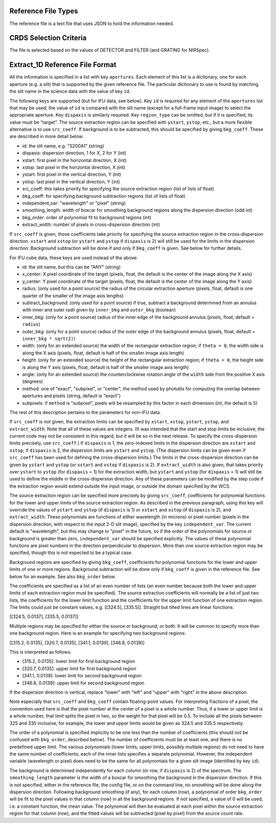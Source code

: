 Reference File Types
--------------------
The reference file is a text file that uses JSON to hold the information
needed.

CRDS Selection Criteria
-----------------------
The file is selected based on the values of DETECTOR and FILTER (and
GRATING for NIRSpec).

Extract_1D Reference File Format
--------------------------------
All the information is specified in a list with key ``apertures``.  Each
element of this list is a dictionary, one for each aperture (e.g. a slit)
that is supported by the given reference file.  The particular dictionary
to use is found by matching the slit name in the science data with the
value of key ``id``.

The following keys are supported (but for IFU data, see below).
Key ``id`` is required for any element
of the ``apertures`` list that may be used; the value of ``id`` is compared
with the slit name (except for a full-frame input image) to select the
appropriate aperture.  Key ``dispaxis`` is similarly required.  Key
``region_type`` can be omitted, but if it is specified, its value must be
"target".  The source extraction region can be specified with ``ystart``,
``ystop``, etc., but a more flexible alternative is to use ``src_coeff``.
If background is to be subtracted, this should be specified by giving
``bkg_coeff``.  These are described in more detail below.

* id: the slit name, e.g. "S200A1" (string)
* dispaxis: dispersion direction, 1 for X, 2 for Y (int)
* xstart: first pixel in the horizontal direction, X (int)
* xstop: last pixel in the horizontal direction, X (int)
* ystart: first pixel in the vertical direction, Y (int)
* ystop: last pixel in the vertical direction, Y (int)
* src_coeff: this takes priority for specifying the source extraction region
  (list of lists of float)
* bkg_coeff: for specifying background subtraction regions
  (list of lists of float)
* independent_var: "wavelength" or "pixel" (string)
* smoothing_length: width of boxcar for smoothing background regions along
  the dispersion direction (odd int)
* bkg_order: order of polynomial fit to background regions (int)
* extract_width: number of pixels in cross-dispersion direction (int)

If ``src_coeff`` is given, those coefficients take priority for specifying
the source extraction region in the cross-dispersion direction.  ``xstart``
and ``xstop`` (or ``ystart`` and ``ystop`` if ``dispaxis`` is 2) will
still be used for the limits in the dispersion direction.  Background
subtraction will be done if and only if ``bkg_coeff`` is given.  See below
for further details.

For IFU cube data, these keys are used instead of the above:

* id: the slit name, but this can be "ANY" (string)
* x_center: X pixel coordinate of the target (pixels, float, the default
  is the center of the image along the X axis)
* y_center: Y pixel coordinate of the target (pixels, float, the default
  is the center of the image along the Y axis)
* radius: (only used for a point source) the radius of the circular
  extraction aperture (pixels, float, default is one quarter of the smaller
  of the image axis lengths)
* subtract_background: (only used for a point source) if true, subtract a
  background determined from an annulus with inner and outer radii given
  by ``inner_bkg`` and ``outer_bkg`` (boolean)
* inner_bkg: (only for a point source) radius of the inner edge of the
  background annulus (pixels, float, default = ``radius``)
* outer_bkg: (only for a point source) radius of the outer edge of the
  background annulus (pixels, float, default = ``inner_bkg * sqrt(2)``)
* width: (only for an extended source) the width of the rectangular
  extraction region; if ``theta = 0``, the width side is along the X axis
  (pixels, float, default is half of the smaller image axis length)
* height: (only for an extended source) the height of the rectangular
  extraction region; if ``theta = 0``, the height side is along the Y axis
  (pixels, float, default is half of the smaller image axis length)
* angle: (only for an extended source) the counterclockwise rotation angle of
  the ``width`` side from the positive X axis (degrees)
* method: one of "exact", "subpixel", or "center", the method
  used by photutils for computing the overlap between apertures and pixels
  (string, default is "exact")
* subpixels: if ``method`` is "subpixel", pixels will be resampled by this
  factor in each dimension (int, the default is 5)

The rest of this description pertains to the parameters for non-IFU data.

If ``src_coeff`` is not given, the extraction limits can be specified by
``xstart``, ``xstop``, ``ystart``, ``ystop``, and ``extract_width``.  Note
that all of these values are integers.  (It was intended that the start and
stop limits be inclusive; the current code may not be consistent in this
regard, but it will be so in the next release.  To specify the
cross-dispersion limits precisely, use ``src_coeff``.)  If ``dispaxis``
is 1, the zero-indexed limits in the dispersion direction are ``xstart``
and ``xstop``; if ``dispaxis`` is 2, the dispersion limits are ``ystart``
and ``ystop``.  (The dispersion limits can be given even if ``src_coeff``
has been used for defining the cross-dispersion limits.)  The limits in
the cross-dispersion direction can be given by ``ystart`` and ``ystop``
(or ``xstart`` and ``xstop`` if ``dispaxis`` is 2).  If ``extract_width``
is also given, that takes priority over ``ystart`` to ``ystop`` (for
``dispaxis`` = 1) for the extraction width, but ``ystart`` and ``ystop``
(for ``dispaxis`` = 1) will still be used to define the middle in the
cross-dispersion direction.  Any of these parameters can be modified
by the step code if the extraction region would extend outside the input
image, or outside the domain specified by the WCS.

The source extraction region can be specified more precisely by giving
``src_coeff``, coefficients for polynomial functions for the lower and
upper limits of the source extraction region.  As described in the previous
paragraph, using this key will override the values
of ``ystart`` and ``ystop`` (if ``dispaxis`` is 1) or ``xstart`` and
``xstop`` (if ``dispaxis`` is 2), and ``extract_width``.  These polynomials
are functions of either wavelength (in microns) or pixel number (pixels in
the dispersion direction, with respect to the input 2-D slit image),
specified by the key ``independent_var``.  The current default is
"wavelength", but this may change to "pixel" in the future, so if the
order of the polynomials for source or background is greater than zero,
``independent_var`` should be specified explicitly.
The values of these polynomial functions are pixel numbers in the
direction perpendicular to dispersion.  More than one source extraction
region may be specified, though this is not expected to be a typical case.

Background regions are specified by giving ``bkg_coeff``, coefficients for
polynomial functions for the lower and upper limits of one or more regions.
Background subtraction will be done only if ``bkg_coeff`` is given in the
reference file.  See below for an example.  See also ``bkg_order`` below.

The coefficients are specified as a list of an even number of lists (an
even number because both the lower and upper limits of each extraction region
must be specified).  The source extraction coefficients will normally be
a list of just two lists, the coefficients for the lower limit function
and the coefficients for the upper limit function of one extraction
region.  The limits could just be constant values,
e.g. \[\[324.5\], \[335.5\]\].  Straight but tilted lines are linear functions:

\[\[324.5, 0.0137\], \[335.5, 0.0137\]\]

Multiple regions may be specified for either the source or background, or
both.  It will be common to specify more than one background region.  Here
is an example for specifying two background regions:

\[\[315.2, 0.0135\], \[320.7, 0.0135\], \[341.1, 0.0139\], \[346.8, 0.0139\]\]

This is interpreted as follows:

* \[315.2, 0.0135\]: lower limit for first background region
* \[320.7, 0.0135\]: upper limit for first background region
* \[341.1, 0.0139\]: lower limit for second background region
* \[346.8, 0.0139\]: upper limit for second background region

If the dispersion direction is vertical, replace "lower" with "left" and
"upper" with "right" in the above description.

Note especially that ``src_coeff`` and ``bkg_coeff`` contain floating-point
values.  For interpreting fractions of a pixel, the convention used here
is that the pixel number at the center of a pixel is a whole number.  Thus,
if a lower or upper limit is a whole number, that limit splits the pixel
in two, so the weight for that pixel will be 0.5.  To include all the
pixels between 325 and 335 inclusive, for example, the lower and upper
limits would be given as 324.5 and 335.5 respectively.

The order of a polynomial is specified implicitly to be one less than the
number of coefficients (this should not be confused with ``bkg_order``,
described below).  The number of coefficients must be at least one, and
there is no predefined upper limit.  The various polynomials (lower limits,
upper limits, possibly multiple regions) do not need to have the same
number of coefficients; each of the inner lists specifies a separate
polynomial.  However, the independent variable (wavelength or pixel)
does need to be the same for all polynomials for a given slit image
(identified by key ``id``).

The background is determined independently for each column (or row, if
``dispaxis`` is 2) of the spectrum.  The ``smoothing_length`` parameter
is the width of a boxcar for smoothing the background in the dispersion
direction.  If this is not specified, either in the reference file, the
config file, or on the command line, no smoothing will be done along the
dispersion direction.  Following background smoothing (if any), for each
column (row), a polynomial of order ``bkg_order`` will be fit to the pixel
values in that column (row) in all the background regions.  If not
specified, a value of 0 will be used, i.e. a constant function, the mean
value.  The polynomial will then be evaluated at each pixel within the
source extraction region for that column (row), and the fitted values will
be subtracted (pixel by pixel) from the source count rate.

